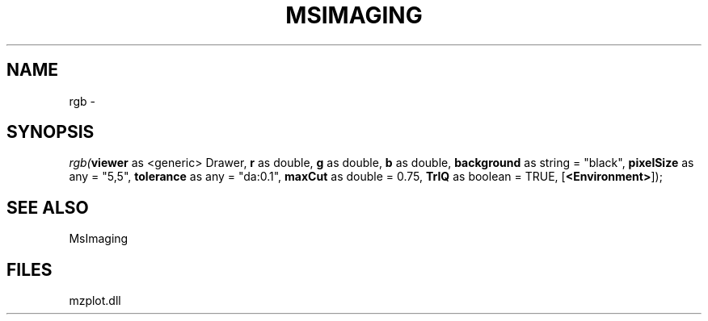 .\" man page create by R# package system.
.TH MSIMAGING 1 2000-01-01 "rgb" "rgb"
.SH NAME
rgb \- 
.SH SYNOPSIS
\fIrgb(\fBviewer\fR as <generic> Drawer, 
\fBr\fR as double, 
\fBg\fR as double, 
\fBb\fR as double, 
\fBbackground\fR as string = "black", 
\fBpixelSize\fR as any = "5,5", 
\fBtolerance\fR as any = "da:0.1", 
\fBmaxCut\fR as double = 0.75, 
\fBTrIQ\fR as boolean = TRUE, 
[\fB<Environment>\fR]);\fR
.SH SEE ALSO
MsImaging
.SH FILES
.PP
mzplot.dll
.PP
